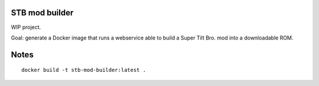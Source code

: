 STB mod builder
===============

WIP project.

Goal: generate a Docker image that runs a webservice able to build a Super Tilt Bro. mod into a downloadable ROM.

Notes
=====

::

	docker build -t stb-mod-builder:latest .
